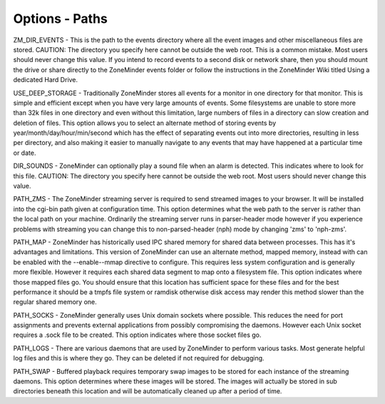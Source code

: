 Options - Paths
---------------

.. image:: images/Options_Paths.png

ZM_DIR_EVENTS - This is the path to the events directory where all the event images and other miscellaneous files are stored. CAUTION: The directory you specify here cannot be outside the web root. This is a common mistake. Most users should never change this value. If you intend to record events to a second disk or network share, then you should mount the drive or share directly to the ZoneMinder events folder or follow the instructions in the ZoneMinder Wiki titled Using a dedicated Hard Drive.

USE_DEEP_STORAGE - Traditionally ZoneMinder stores all events for a monitor in one directory for that monitor. This is simple and efficient except when you have very large amounts of events. Some filesystems are unable to store more than 32k files in one directory and even without this limitation, large numbers of files in a directory can slow creation and deletion of files. This option allows you to select an alternate method of storing events by year/month/day/hour/min/second which has the effect of separating events out into more directories, resulting in less per directory, and also making it easier to manually navigate to any events that may have happened at a particular time or date.

DIR_SOUNDS - ZoneMinder can optionally play a sound file when an alarm is detected. This indicates where to look for this file. CAUTION: The directory you specify here cannot be outside the web root. Most users should never change this value.

PATH_ZMS - The ZoneMinder streaming server is required to send streamed images to your browser. It will be installed into the cgi-bin path given at configuration time. This option determines what the web path to the server is rather than the local path on your machine. Ordinarily the streaming server runs in parser-header mode however if you experience problems with streaming you can change this to non-parsed-header (nph) mode by changing 'zms' to 'nph-zms'.

PATH_MAP - ZoneMinder has historically used IPC shared memory for shared data between processes. This has it's advantages and limitations. This version of ZoneMinder can use an alternate method, mapped memory, instead with can be enabled with the --enable--mmap directive to configure. This requires less system configuration and is generally more flexible. However it requires each shared data segment to map onto a filesystem file. This option indicates where those mapped files go. You should ensure that this location has sufficient space for these files and for the best performance it should be a tmpfs file system or ramdisk otherwise disk access may render this method slower than the regular shared memory one.

PATH_SOCKS - ZoneMinder generally uses Unix domain sockets where possible. This reduces the need for port assignments and prevents external applications from possibly compromising the daemons. However each Unix socket requires a .sock file to be created. This option indicates where those socket files go.

PATH_LOGS - There are various daemons that are used by ZoneMinder to perform various tasks. Most generate helpful log files and this is where they go. They can be deleted if not required for debugging.

PATH_SWAP - Buffered playback requires temporary swap images to be stored for each instance of the streaming daemons. This option determines where these images will be stored. The images will actually be stored in sub directories beneath this location and will be automatically cleaned up after a period of time.
